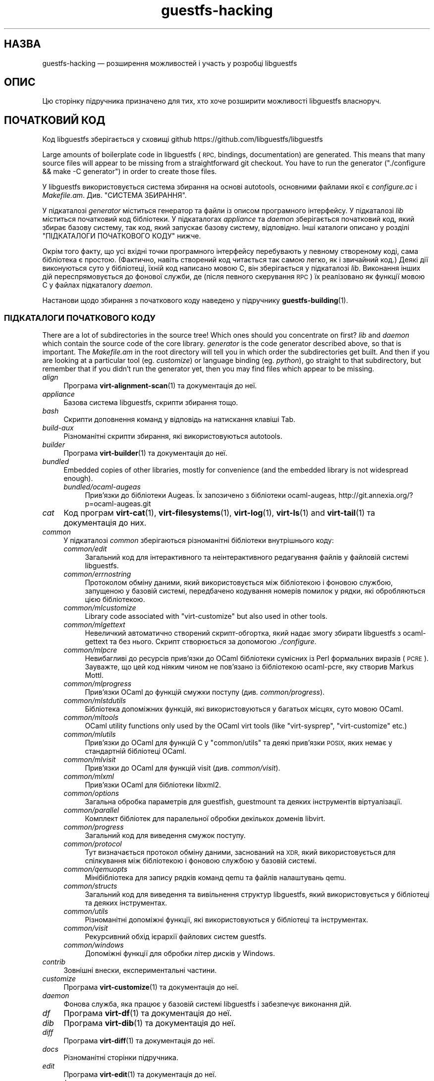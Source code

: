 .\" Automatically generated by Podwrapper::Man 1.48.0 (Pod::Simple 3.43)
.\"
.\" Standard preamble:
.\" ========================================================================
.de Sp \" Vertical space (when we can't use .PP)
.if t .sp .5v
.if n .sp
..
.de Vb \" Begin verbatim text
.ft CW
.nf
.ne \\$1
..
.de Ve \" End verbatim text
.ft R
.fi
..
.\" Set up some character translations and predefined strings.  \*(-- will
.\" give an unbreakable dash, \*(PI will give pi, \*(L" will give a left
.\" double quote, and \*(R" will give a right double quote.  \*(C+ will
.\" give a nicer C++.  Capital omega is used to do unbreakable dashes and
.\" therefore won't be available.  \*(C` and \*(C' expand to `' in nroff,
.\" nothing in troff, for use with C<>.
.tr \(*W-
.ds C+ C\v'-.1v'\h'-1p'\s-2+\h'-1p'+\s0\v'.1v'\h'-1p'
.ie n \{\
.    ds -- \(*W-
.    ds PI pi
.    if (\n(.H=4u)&(1m=24u) .ds -- \(*W\h'-12u'\(*W\h'-12u'-\" diablo 10 pitch
.    if (\n(.H=4u)&(1m=20u) .ds -- \(*W\h'-12u'\(*W\h'-8u'-\"  diablo 12 pitch
.    ds L" ""
.    ds R" ""
.    ds C` ""
.    ds C' ""
'br\}
.el\{\
.    ds -- \|\(em\|
.    ds PI \(*p
.    ds L" ``
.    ds R" ''
.    ds C`
.    ds C'
'br\}
.\"
.\" Escape single quotes in literal strings from groff's Unicode transform.
.ie \n(.g .ds Aq \(aq
.el       .ds Aq '
.\"
.\" If the F register is >0, we'll generate index entries on stderr for
.\" titles (.TH), headers (.SH), subsections (.SS), items (.Ip), and index
.\" entries marked with X<> in POD.  Of course, you'll have to process the
.\" output yourself in some meaningful fashion.
.\"
.\" Avoid warning from groff about undefined register 'F'.
.de IX
..
.nr rF 0
.if \n(.g .if rF .nr rF 1
.if (\n(rF:(\n(.g==0)) \{\
.    if \nF \{\
.        de IX
.        tm Index:\\$1\t\\n%\t"\\$2"
..
.        if !\nF==2 \{\
.            nr % 0
.            nr F 2
.        \}
.    \}
.\}
.rr rF
.\" ========================================================================
.\"
.IX Title "guestfs-hacking 1"
.TH guestfs-hacking 1 "2022-03-14" "libguestfs-1.48.0" "Virtualization Support"
.\" For nroff, turn off justification.  Always turn off hyphenation; it makes
.\" way too many mistakes in technical documents.
.if n .ad l
.nh
.SH "НАЗВА"
.IX Header "НАЗВА"
guestfs-hacking — розширення можливостей і участь у розробці libguestfs
.SH "ОПИС"
.IX Header "ОПИС"
Цю сторінку підручника призначено для тих, хто хоче розширити можливості libguestfs власноруч.
.SH "ПОЧАТКОВИЙ КОД"
.IX Header "ПОЧАТКОВИЙ КОД"
Код libguestfs зберігається у сховищі github https://github.com/libguestfs/libguestfs
.PP
Large amounts of boilerplate code in libguestfs (\s-1RPC,\s0 bindings, documentation) are generated.  This means that many source files will appear to be missing from a straightforward git checkout.  You have to run the generator (\f(CW\*(C`./configure && make \-C generator\*(C'\fR) in order to create those files.
.PP
У libguestfs використовується система збирання на основі autotools, основними файлами якої є \fIconfigure.ac\fR і \fIMakefile.am\fR. Див. \*(L"СИСТЕМА ЗБИРАННЯ\*(R".
.PP
У підкаталозі \fIgenerator\fR міститься генератор та файли із описом програмного інтерфейсу. У підкаталозі \fIlib\fR міститься початковий код бібліотеки. У підкаталогах \fIappliance\fR та \fIdaemon\fR зберігається початковий код, який збирає базову систему, так код, який запускає базову систему, відповідно. Інші каталоги описано у розділі \*(L"ПІДКАТАЛОГИ ПОЧАТКОВОГО КОДУ\*(R" нижче.
.PP
Окрім того факту, що усі вхідні точки програмного інтерфейсу перебувають у певному створеному коді, сама бібліотека є простою. (Фактично, навіть створений код читається так самою легко, як і звичайний код.) Деякі дії виконуються суто у бібліотеці, їхній код написано мовою C, він зберігається у підкаталозі \fIlib\fR. Виконання інших дій переспрямовується до фонової служби, де (після певного скерування \s-1RPC\s0) їх реалізовано як функції мовою C у файлах підкаталогу \fIdaemon\fR.
.PP
Настанови щодо збирання з початкового коду наведено у підручнику \fBguestfs\-building\fR\|(1).
.SS "ПІДКАТАЛОГИ ПОЧАТКОВОГО КОДУ"
.IX Subsection "ПІДКАТАЛОГИ ПОЧАТКОВОГО КОДУ"
There are a lot of subdirectories in the source tree! Which ones should you concentrate on first? \fIlib\fR and \fIdaemon\fR which contain the source code of the core library.  \fIgenerator\fR is the code generator described above, so that is important.  The \fIMakefile.am\fR in the root directory will tell you in which order the subdirectories get built.  And then if you are looking at a particular tool (eg. \fIcustomize\fR) or language binding (eg. \fIpython\fR), go straight to that subdirectory, but remember that if you didn't run the generator yet, then you may find files which appear to be missing.
.IP "\fIalign\fR" 4
.IX Item "align"
Програма \fBvirt\-alignment\-scan\fR\|(1) та документація до неї.
.IP "\fIappliance\fR" 4
.IX Item "appliance"
Базова система libguestfs, скрипти збирання тощо.
.IP "\fIbash\fR" 4
.IX Item "bash"
Скрипти доповнення команд у відповідь на натискання клавіші Tab.
.IP "\fIbuild-aux\fR" 4
.IX Item "build-aux"
Різноманітні скрипти збирання, які використовуються autotools.
.IP "\fIbuilder\fR" 4
.IX Item "builder"
Програма \fBvirt\-builder\fR\|(1) та документація до неї.
.IP "\fIbundled\fR" 4
.IX Item "bundled"
Embedded copies of other libraries, mostly for convenience (and the embedded library is not widespread enough).
.RS 4
.IP "\fIbundled/ocaml\-augeas\fR" 4
.IX Item "bundled/ocaml-augeas"
Прив'язки до бібліотеки Augeas. Їх запозичено з бібліотеки ocaml-augeas, http://git.annexia.org/?p=ocaml\-augeas.git
.RE
.RS 4
.RE
.IP "\fIcat\fR" 4
.IX Item "cat"
Код програм \fBvirt\-cat\fR\|(1), \fBvirt\-filesystems\fR\|(1), \fBvirt\-log\fR\|(1), \fBvirt\-ls\fR\|(1) and \fBvirt\-tail\fR\|(1) та документація до них.
.IP "\fIcommon\fR" 4
.IX Item "common"
У підкаталозі \fIcommon\fR зберігаються різноманітні бібліотеки внутрішнього коду:
.RS 4
.IP "\fIcommon/edit\fR" 4
.IX Item "common/edit"
Загальний код для інтерактивного та неінтерактивного редагування файлів у файловій системі libguestfs.
.IP "\fIcommon/errnostring\fR" 4
.IX Item "common/errnostring"
Протоколом обміну даними, який використовується між бібліотекою і фоновою службою, запущеною у базовій системі, передбачено кодування номерів помилок у рядки, які обробляються цією бібліотекою.
.IP "\fIcommon/mlcustomize\fR" 4
.IX Item "common/mlcustomize"
Library code associated with \f(CW\*(C`virt\-customize\*(C'\fR but also used in other tools.
.IP "\fIcommon/mlgettext\fR" 4
.IX Item "common/mlgettext"
Невеличкий автоматично створений скрипт\-обгортка, який надає змогу збирати libguestfs з ocaml-gettext та без нього. Скрипт створюється за допомогою \fI./configure\fR.
.IP "\fIcommon/mlpcre\fR" 4
.IX Item "common/mlpcre"
Невибагливі до ресурсів прив'язки до OCaml бібліотеки сумісних із Perl формальних виразів (\s-1PCRE\s0). Зауважте, що цей код ніяким чином не пов'язано із бібліотекою ocaml-pcre, яку створив Markus Mottl.
.IP "\fIcommon/mlprogress\fR" 4
.IX Item "common/mlprogress"
Прив'язки OCaml до функцій смужки поступу (див. \fIcommon/progress\fR).
.IP "\fIcommon/mlstdutils\fR" 4
.IX Item "common/mlstdutils"
Бібліотека допоміжних функцій, які використовуються у багатьох місцях, суто мовою OCaml.
.IP "\fIcommon/mltools\fR" 4
.IX Item "common/mltools"
OCaml utility functions only used by the OCaml virt tools (like \f(CW\*(C`virt\-sysprep\*(C'\fR, \f(CW\*(C`virt\-customize\*(C'\fR etc.)
.IP "\fIcommon/mlutils\fR" 4
.IX Item "common/mlutils"
Прив'язки до OCaml для функцій C у \f(CW\*(C`common/utils\*(C'\fR та деякі прив'язки \s-1POSIX,\s0 яких немає у стандартній бібліотеці OCaml.
.IP "\fIcommon/mlvisit\fR" 4
.IX Item "common/mlvisit"
Прив'язки до OCaml для функцій visit (див. \fIcommon/visit\fR).
.IP "\fIcommon/mlxml\fR" 4
.IX Item "common/mlxml"
Прив'язки OCaml для бібліотеки libxml2.
.IP "\fIcommon/options\fR" 4
.IX Item "common/options"
Загальна обробка параметрів для guestfish, guestmount та деяких інструментів віртуалізації.
.IP "\fIcommon/parallel\fR" 4
.IX Item "common/parallel"
Комплект бібліотек для паралельної обробки декількох доменів libvirt.
.IP "\fIcommon/progress\fR" 4
.IX Item "common/progress"
Загальний код для виведення смужок поступу.
.IP "\fIcommon/protocol\fR" 4
.IX Item "common/protocol"
Тут визначається протокол обміну даними, заснований на \s-1XDR,\s0 який використовується для спілкування між бібліотекою і фоновою службою у базовій системі.
.IP "\fIcommon/qemuopts\fR" 4
.IX Item "common/qemuopts"
Мінібібліотека для запису рядків команд qemu та файлів налаштувань qemu.
.IP "\fIcommon/structs\fR" 4
.IX Item "common/structs"
Загальний код для виведення та вивільнення структур libguestfs, який використовується у бібліотеці та деяких інструментах.
.IP "\fIcommon/utils\fR" 4
.IX Item "common/utils"
Різноманітні допоміжні функції, які використовуються у бібліотеці та інструментах.
.IP "\fIcommon/visit\fR" 4
.IX Item "common/visit"
Рекурсивний обхід ієрархії файлових систем guestfs.
.IP "\fIcommon/windows\fR" 4
.IX Item "common/windows"
Допоміжні функції для обробки літер дисків у Windows.
.RE
.RS 4
.RE
.IP "\fIcontrib\fR" 4
.IX Item "contrib"
Зовнішні внески, експериментальні частини.
.IP "\fIcustomize\fR" 4
.IX Item "customize"
Програма \fBvirt\-customize\fR\|(1) та документація до неї.
.IP "\fIdaemon\fR" 4
.IX Item "daemon"
Фонова служба, яка працює у базовій системі libguestfs і забезпечує виконання дій.
.IP "\fIdf\fR" 4
.IX Item "df"
Програма \fBvirt\-df\fR\|(1) та документація до неї.
.IP "\fIdib\fR" 4
.IX Item "dib"
Програма \fBvirt\-dib\fR\|(1) та документація до неї.
.IP "\fIdiff\fR" 4
.IX Item "diff"
Програма \fBvirt\-diff\fR\|(1) та документація до неї.
.IP "\fIdocs\fR" 4
.IX Item "docs"
Різноманітні сторінки підручника.
.IP "\fIedit\fR" 4
.IX Item "edit"
Програма \fBvirt\-edit\fR\|(1) та документація до неї.
.IP "\fIexamples\fR" 4
.IX Item "examples"
Код прикладів використання програмного інтерфейсу мовою C.
.IP "\fIfish\fR" 4
.IX Item "fish"
\&\fBguestfish\fR\|(1) — оболонка командного рядка та різноманітні скрипти оболонки на її основі, зокрема \fBvirt\-copy\-in\fR\|(1), \fBvirt\-copy\-out\fR\|(1), \fBvirt\-tar\-in\fR\|(1), \fBvirt\-tar\-out\fR\|(1).
.IP "\fIformat\fR" 4
.IX Item "format"
Програма \fBvirt\-format\fR\|(1) та документація до неї.
.IP "\fIfuse\fR" 4
.IX Item "fuse"
\&\fBguestmount\fR\|(1), \s-1FUSE\s0 (файлова система у просторі користувача), яку зібрано на основі libguestfs.
.IP "\fIgenerator\fR" 4
.IX Item "generator"
Критично важливий засіб створення коду, використовується для автоматичного створення значного обсягу важливого коду мовою C, зокрема для \s-1RPC\s0 та прив'язок.
.IP "\fIget-kernel\fR" 4
.IX Item "get-kernel"
Програма \fBvirt\-get\-kernel\fR\|(1) та документація до неї.
.IP "\fIinspector\fR" 4
.IX Item "inspector"
\&\fBvirt\-inspector\fR\|(1) — засіб інспектування образів віртуальних машин.
.IP "\fIlib\fR" 4
.IX Item "lib"
Початковий код бібліотеки мовою C.
.IP "\fIlogo\fR" 4
.IX Item "logo"
Логотип, який використовується на сайті. До речі, ім'я рибки — Артур.
.IP "\fIm4\fR" 4
.IX Item "m4"
Макроси M4, які використовуються autoconf. Див. \*(L"СИСТЕМА ЗБИРАННЯ\*(R".
.IP "\fImake-fs\fR" 4
.IX Item "make-fs"
Програма \fBvirt\-make\-fs\fR\|(1) та документація до неї.
.IP "\fIpo\fR" 4
.IX Item "po"
Переклади простих рядків gettext.
.IP "\fIpo-docs\fR" 4
.IX Item "po-docs"
Інфраструктура збирання та файли \s-1PO\s0 перекладів сторінок підручника та файлів \s-1POD.\s0 Колись ми об'єднаємо ці дані з каталогом \fIpo\fR, але цей процес є доволі складним.
.IP "\fIrescue\fR" 4
.IX Item "rescue"
Програма \fBvirt\-rescue\fR\|(1) та документація до неї.
.IP "\fIresize\fR" 4
.IX Item "resize"
Програма \fBvirt\-resize\fR\|(1) та документація до неї.
.IP "\fIsparsify\fR" 4
.IX Item "sparsify"
Програма \fBvirt\-sparsify\fR\|(1) та документація до неї.
.IP "\fIsysprep\fR" 4
.IX Item "sysprep"
Програма \fBvirt\-sysprep\fR\|(1) та документація до неї.
.IP "\fItests\fR" 4
.IX Item "tests"
Тести.
.IP "\fItest-data\fR" 4
.IX Item "test-data"
Файли та інші тестові дані, які використовуються при тестуванні.
.IP "\fItest-tool\fR" 4
.IX Item "test-tool"
Засіб тестування, який допоможе визначити кінцевим користувачам, чи працюватиме їхня комбінація qemu/ядро з libguestfs.
.IP "\fItmp\fR" 4
.IX Item "tmp"
Використовується для тимчасових файлів під час тестування (замість \fI/tmp\fR та подібних каталогів). Причиною створення є уможливлення запуску декількох тестів libguestfs паралельно без ризику перезапису базової системи набором тестів, який виконується паралельно із набором, за допомогою якого було створено базову систему.
.IP "\fItools\fR" 4
.IX Item "tools"
Засоби командного рядка, які написано мовою програмування Perl (\fBvirt\-win\-reg\fR\|(1) та багато інших).
.IP "\fIutils\fR" 4
.IX Item "utils"
Різноманітні допоміжні програми, зокрема \f(CW\*(C`boot\-benchmark\*(C'\fR.
.IP "\fIv2v\fR" 4
.IX Item "v2v"
Up to libguestfs > 1.42 this contained the \fBvirt\-v2v\fR\|(1) tool, but this has now moved into a separate repository: https://github.com/libguestfs/virt\-v2v
.IP "\fIwebsite\fR" 4
.IX Item "website"
Файли сайта http://libguestfs.org.
.IP "\fIcsharp\fR" 4
.IX Item "csharp"
.PD 0
.IP "\fIerlang\fR" 4
.IX Item "erlang"
.IP "\fIgobject\fR" 4
.IX Item "gobject"
.IP "\fIgolang\fR" 4
.IX Item "golang"
.IP "\fIhaskell\fR" 4
.IX Item "haskell"
.IP "\fIjava\fR" 4
.IX Item "java"
.IP "\fIlua\fR" 4
.IX Item "lua"
.IP "\fIocaml\fR" 4
.IX Item "ocaml"
.IP "\fIphp\fR" 4
.IX Item "php"
.IP "\fIperl\fR" 4
.IX Item "perl"
.IP "\fIpython\fR" 4
.IX Item "python"
.IP "\fIruby\fR" 4
.IX Item "ruby"
.PD
Прив’язки до мов програмування.
.SS "СИСТЕМА ЗБИРАННЯ"
.IX Subsection "СИСТЕМА ЗБИРАННЯ"
Libguestfs використовує систему збирання \s-1GNU\s0 autotools (autoconf, automake, libtool).
.PP
Скрипт \fI./configure\fR створюється на основі \fIconfigure.ac\fR і \fIm4/guestfs\-*.m4\fR. Більшу частину вмісту скрипту configure складають дані з багатьох файлів макросів m4, поділених за розділами, наприклад, \fIm4/guestfs\-daemon.m4\fR призначено для обробки залежностей фонової служби (daemon).
.PP
Завданням файла \fIMakefile.am\fR на верхньому рівні є визначення списку підкаталогів (\f(CW\*(C`SUBDIRS\*(C'\fR) у порядку їхнього збирання.
.PP
\&\fIcommon\-rules.mk\fR включається до усіх файлів \fIMakefile.am\fR (верхнього рівня та підкаталогів). \fIsubdir\-rules.mk\fR включається лише до файлів \fIMakefile.am\fR у підкаталогах.
.PP
Цілей збирання багато. Скористайтеся цією командою, щоб побачити список:
.PP
.Vb 1
\& make help
.Ve
.SH "РОЗШИРЕННЯ МОЖЛИВОСТЕЙ LIBGUESTFS"
.IX Header "РОЗШИРЕННЯ МОЖЛИВОСТЕЙ LIBGUESTFS"
.SS "ДОДАВАННЯ НОВИХ ПРОГРАМНИХ ІНТЕРФЕЙСІВ"
.IX Subsection "ДОДАВАННЯ НОВИХ ПРОГРАМНИХ ІНТЕРФЕЙСІВ"
Оскільки більша частина стереотипного коду у libguestfs створюється у автоматичному режимі, розширити програмний інтерфейс libguestfs доволі просто.
.PP
Щоб додати нову дію програмного інтерфейсу, слід внести дві зміни:
.IP "1." 4
Вам слід додати опис виклику (назву, параметри, тип значення, яке повертається, тести, документацію) до \fIgenerator/actions_*.ml\fR і, можливо, до \fIgenerator/proc_nr.ml\fR.
.Sp
Існує два різновиди дій програмного інтерфейсу. Тип залежить від того, проходить виклик до базової системи через фонову службу, чи обслуговується лише засобами бібліотеки (див. \*(L"АРХІТЕКТУРА\*(R" in \fBguestfs\-internals\fR\|(1)). \*(L"guestfs_sync\*(R" in \fBguestfs\fR\|(3) є прикладом дій першого типу, оскільки синхронізація відбувається у базовій системі. \*(L"guestfs_set_trace\*(R" in \fBguestfs\fR\|(3) є прикладом дій другого типу, оскільки прапорець трасування обслуговується у дескрипторі, а усе трасування виконується на боці бібліотеки.
.Sp
Більшість нових дій належить до першого типу, тому їхні записи додаються до списку \f(CW\*(C`daemon_functions\*(C'\fR. У кожної функції є унікальний номер процедури, який використовується у протоколі \s-1RPC,\s0 який пов'язується із цією дією під час оприлюднення версії libguestfs і який не можна використовувати повторно. Знайдіть останній номер процедури і додайте до нього одиницю, щоб отримати ваш номер.
.Sp
Дії другого типу, які пов'язано лише з бібліотекою, слід додавати до списку \f(CW\*(C`non_daemon_functions\*(C'\fR. Оскільки ці функції обслуговуються бібліотекою і не поширюються механізмом \s-1RPC\s0 до фонової служби, ці функції не потребують номеру процедури; отже, для них встановлюється номер процедури \f(CW\*(C`\-1\*(C'\fR.
.IP "2." 4
Реалізація дії (мовою C):
.Sp
Для дій фонової служби слід реалізувати функцію \f(CW\*(C`do_<назва>\*(C'\fR у каталозі \f(CW\*(C`daemon/\*(C'\fR.
.Sp
Для дій бібліотеки слід реалізувати функцію \f(CW\*(C`guestfs_impl_<назва>\*(C'\fR у каталозі \f(CW\*(C`lib/\*(C'\fR.
.Sp
У обох випадках скористайтеся якоюсь іншою функцією як прикладом реалізації.
.IP "3." 4
Альтернатива кроку 2: починаючи з версії libguestfs 1.38, дії фонової служби може бути реалізовано мовою OCaml. Вам слід встановити прапорець \f(CW\*(C`impl = OCaml ...\*(C'\fR у генераторі. Прикладом може слугувати файл \fIdaemon/file.ml\fR.
.PP
Після внесення цих змін скористайтеся командою \f(CW\*(C`make\*(C'\fR для збирання.
.PP
Зауважте, що вам не потрібно реалізовувати \s-1RPC,\s0 прив'язки до мов, сторінки підручника або щось інше. Усе це буде створено автоматично на основі опису OCaml.
.PP
\fIДодавання тестів для програмного інтерфейсу\fR
.IX Subsection "Додавання тестів для програмного інтерфейсу"
.PP
До кожного виклику програмного інтерфейсу можна не додавати тести або додавати будь\-яку кількість тестів. Тести може бути додано або як частину опису програмного інтерфейсу (\fIgenerator/actions_*.ml\fR), або у деяких рідкісних випадках, додати скрипт до \f(CW\*(C`tests/*/\*(C'\fR. Зауважте, що додавання скрипту до \f(CW\*(C`tests/*/\*(C'\fR уповільнює тестування, тому, якщо можна, користуйтеся першим зі способів.
.PP
Нижче описано тестове середовище, яке використовується при додавання тесту програмного інтерфейсу до \fIactions_*.ml\fR.
.PP
У середовищі тестування 4 блокових пристрої:
.IP "\fI/dev/sda\fR 2 ГБ" 4
.IX Item "/dev/sda 2 ГБ"
Блоковий пристрій загального типу для тестування.
.IP "\fI/dev/sdb\fR 2 ГБ" 4
.IX Item "/dev/sdb 2 ГБ"
\&\fI/dev/sdb1\fR — файлова система ext2, яка використовується для тестування дій із запису до файлової системи.
.IP "\fI/dev/sdc\fR 10 МБ" 4
.IX Item "/dev/sdc 10 МБ"
Використовується для тестів, у яких потрібні два блокових пристрої.
.IP "\fI/dev/sdd\fR" 4
.IX Item "/dev/sdd"
\&\s-1ISO\s0 із фіксованим вмістом (див. \fIimages/test.iso\fR).
.PP
Щоб мати змогу виконувати тестування у прийнятні строки, базову систему та блокові пристрої libguestfs слід повторно використовувати у тестах. Отже, не намагайтеся тестувати \*(L"guestfs_kill_subprocess\*(R" in \fBguestfs\fR\|(3) :\-x
.PP
Кожен тест запускає початковий сценарій, який вибирається за допомогою одного з виразів \f(CW\*(C`Init*\*(C'\fR, описаний у \fIgenerator/types.ml\fR. Сценарій ініціалізує диски, згадані вище, у спосіб, який задокументовано у \fItypes.ml\fR. Ви не повинні робити у своєму коді жодних припущень щодо попереднього вмісту інших дисків, які не ініціалізовано.
.PP
Ви можете додати інструкцію щодо попередніх вимог до будь\-якого окремого тесту. Це динамічна перевірка, яка, якщо її не буде пройдено, призведе до пропускання тесту. Це корисно для тестування команди, яка може не працювати у всіх різновидах збірок libguestfs. Тест, для якого попередньою вимогою є \f(CW\*(C`Always\*(C'\fR, запускається безумовно.
.PP
Крім того, пакувальники можуть пропускати окремі тести встановленням відповідних змінних середовища до запуску \f(CW\*(C`make check\*(C'\fR.
.PP
.Vb 1
\& SKIP_TEST_<CMD>_<NUM>=1
.Ve
.PP
Приклад: \f(CW\*(C`SKIP_TEST_COMMAND_3=1\*(C'\fR призведе до пропускання тесту 3 у \*(L"guestfs_command\*(R" in \fBguestfs\fR\|(3).
.PP
або:
.PP
.Vb 1
\& SKIP_TEST_<CMD>=1
.Ve
.PP
Приклад: \f(CW\*(C`SKIP_TEST_ZEROFREE=1\*(C'\fR призводить до пропускання усіх тестів \*(L"guestfs_zerofree\*(R" in \fBguestfs\fR\|(3).
.PP
Пакувальники можуть обмежити тестування певним набором тестів, встановлюючи, наприклад, таке:
.PP
.Vb 1
\& TEST_ONLY="vfs_type zerofree"
.Ve
.PP
Див. \fItests/c\-api/tests.c\fR, щоб дізнатися більше про те, як працюють ці змінні середовища.
.PP
\fIДіагностика нових програмних інтерфейсів\fR
.IX Subsection "Діагностика нових програмних інтерфейсів"
.PP
Перевірте нові можливості, перш ніж записувати їх до сховища коду.
.PP
Для перевірки нових команд ви можете скористатися guestfish.
.PP
Діагностика фонової служби є проблематичною, оскільки вона виконується у мінімалістичному середовищі. Втім, ви можете скористатися виведенням повідомлень за допомогою fprintf у фоновій службі до stderr. Повідомлення можна буде переглядати за допомогою \f(CW\*(C`guestfish \-v\*(C'\fR.
.SS "ДОДАВАННЯ НОВОЇ ПРИВ’ЯЗКИ ДО МОВИ"
.IX Subsection "ДОДАВАННЯ НОВОЇ ПРИВ’ЯЗКИ ДО МОВИ"
Усі прив'язки до мов має бути створено відповідним засобом (див. підкаталог \fIgenerator\fR).
.PP
Документації з цього питання ще не написано. Пропонуємо вам звернутися до коду наявних прив'язок, наприклад \fIgenerator/ocaml.ml\fR або \fIgenerator/perl.ml\fR.
.PP
\fIДодавання тестів для прив'язок до мов\fR
.IX Subsection "Додавання тестів для прив'язок до мов"
.PP
Прив'язки до мов мають постачатися із тестами. Раніше тестування прив'язок до мов було суто ситуативним, але тепер ми намагаємося формалізувати набір тестів, які має використовувати кожна прив'язка до мови.
.PP
У поточній версії повний набір тестів реалізовано лише для прив'язок до OCaml і Perl. Канонічним набором є набір для OCaml, тому вам слід емулювати тести саме для OCaml.
.PP
Ось схема нумерації, яка використовується у тестах:
.PP
.Vb 1
\& \- 000+, базові перевірки:
\& 
\&   010  завантажити бібліотеку
\&   020  створення
\&   030  прапорці створення
\&   040  створення декількох дескрипторів
\&   050  налаштовування тестування та отримання властивостей налаштовування
\&   060  явне закриття
\&   065  неявне закриття (у мовах із збирачем сміття)
\&   070  аргументи параметрів
\&   080  версія
\&   090  повернуті значення
\& 
\& \- 100  запуск, створення розділів та логічних томів, а також файлових систем
\& 
\& \- події 400+:
\& 
\&   410  подія закриття
\&   420  повідомлення журналу
\&   430  повідомлення щодо поступу
\& 
\& \- 800+ тести на регресії (специфічні для мови)
\& 
\& \- 900+ будь\-які інші нетипові тести для мови
.Ve
.PP
Для заощадження часу під час виконання тестування дескриптор запускатимуть лише 100, 430, 800+, 900+.
.SS "ФОРМАТУВАННЯ КОДУ"
.IX Subsection "ФОРМАТУВАННЯ КОДУ"
Наш початковий код мовою C загалом відповідає деяким базовим вимогам щодо форматування коду. Наявна кодова база є повністю однорідною у цьому сенсі, але ми б хотіли, щоб увесь новий код також було форматовано подібним чином. Якщо коротко, користуйтеся пробілами, а не символами табуляції, використовуйте додаткові 2 пробіли на кожному із рівнів відступів, у інших аспектах форматування слідуйте стилю книги Кернігана та Річі.
.PP
Якщо ви користуєтеся Emacs, додайте наступний текст до одного із ваших файлів налаштувань для запуску (наприклад, ~/.emacs), щоб забезпечити належні правила встановлення відступів:
.PP
.Vb 9
\& ;;; In libguestfs, indent with spaces everywhere (not TABs).
\& ;;; Exceptions: Makefile and ChangeLog modes.
\& (add\-hook \*(Aqfind\-file\-hook
\&     \*(Aq(lambda () (if (and buffer\-file\-name
\&                          (string\-match "/libguestfs\e\e>"
\&                              (buffer\-file\-name))
\&                          (not (string\-equal mode\-name "Change Log"))
\&                          (not (string\-equal mode\-name "Makefile")))
\&                     (setq indent\-tabs\-mode nil))))
\& 
\& ;;; Під час редагування початкового коду C у libguestfs користуйтеся цим стилем.
\& (defun libguestfs\-c\-mode ()
\&   "C mode with adjusted defaults for use with libguestfs."
\&   (interactive)
\&   (c\-set\-style "K&R")
\&   (setq c\-indent\-level 2)
\&   (setq c\-basic\-offset 2))
\& (add\-hook \*(Aqc\-mode\-hook
\&           \*(Aq(lambda () (if (string\-match "/libguestfs\e\e>"
\&                               (buffer\-file\-name))
\&                           (libguestfs\-c\-mode))))
.Ve
.SS "ТЕСТУВАННЯ ВНЕСЕНИХ ВАМИ ЗМІН"
.IX Subsection "ТЕСТУВАННЯ ВНЕСЕНИХ ВАМИ ЗМІН"
Перетворити попередження на повідомлення про помилки під час розробки, щоб ці попередження не ігнорувалися:
.PP
.Vb 1
\& ./configure \-\-enable\-werror
.Ve
.PP
Корисні цілі збирання:
.ie n .IP """make check""" 4
.el .IP "\f(CWmake check\fR" 4
.IX Item "make check"
Запускає звичайний комплект перевірок.
.Sp
Реалізовано за допомогою типової цілі automake \f(CW\*(C`TESTS\*(C'\fR. Докладніше про цю ціль можна дізнатися з документації до automake.
.ie n .IP """make check\-valgrind""" 4
.el .IP "\f(CWmake check\-valgrind\fR" 4
.IX Item "make check-valgrind"
Запускає підмножину комплекту тестування у valgrind.
.Sp
Див. \*(L"\s-1VALGRIND\*(R"\s0 нижче.
.ie n .IP """make check\-valgrind\-local\-guests""" 4
.el .IP "\f(CWmake check\-valgrind\-local\-guests\fR" 4
.IX Item "make check-valgrind-local-guests"
Запускає підмножину комплекту тестування у valgrind з використанням локально встановлених гостьових систем libvirt (лише для читання).
.ie n .IP """make check\-direct""" 4
.el .IP "\f(CWmake check\-direct\fR" 4
.IX Item "make check-direct"
Виконує усі тести за допомогою типового модуля роботи із базовою системою. Працює, лише якщо за допомогою \f(CW\*(C`./configure \-\-with\-default\-backend=...\*(C'\fR було вибрано нетиповий модуль.
.ie n .IP """make check\-valgrind\-direct""" 4
.el .IP "\f(CWmake check\-valgrind\-direct\fR" 4
.IX Item "make check-valgrind-direct"
Запустити підмножину комплексу тестів під керуванням valgrind з використанням типового модуля базової системи.
.ie n .IP """make check\-with\-upstream\-qemu""" 4
.el .IP "\f(CWmake check\-with\-upstream\-qemu\fR" 4
.IX Item "make check-with-upstream-qemu"
Виконує усі тести з використанням локального виконуваного файла qemu. Шукає виконуваний файл qemu за допомогою змінної \s-1QEMUDIR\s0 (типове значення \fI\f(CI$HOME\fI/d/qemu\fR), але ви можете встановити інший каталог за допомогою рядка команди. Приклад:
.Sp
.Vb 1
\& make check\-with\-upstream\-qemu QEMUDIR=/usr/src/qemu
.Ve
.ie n .IP """make check\-with\-upstream\-libvirt""" 4
.el .IP "\f(CWmake check\-with\-upstream\-libvirt\fR" 4
.IX Item "make check-with-upstream-libvirt"
Виконує усі тести за допомогою локальної копії libvirt. Працює, лише якщо за допомогою \f(CW\*(C`./configure \-\-with\-default\-backend=libvirt\*(C'\fR було вибрано модуль libvirt.
.Sp
Пошук libvirt виконуватиметься у каталозі \s-1LIBVIRTDIR\s0 (типово, \fI\f(CI$HOME\fI/d/libvirt\fR), але ви можете вказати інший каталог у рядку команди. Приклад:
.Sp
.Vb 1
\& make check\-with\-upstream\-libvirt LIBVIRTDIR=/usr/src/libvirt
.Ve
.ie n .IP """make check\-slow""" 4
.el .IP "\f(CWmake check\-slow\fR" 4
.IX Item "make check-slow"
Запускає повільні тести або тести, які виконуються довго. Такі тести типово не запускаються.
.Sp
Щоб позначити тест як повільний або такий, який виконується довго:
.RS 4
.IP "\(bu" 4
Додайте це до списку \f(CW\*(C`TESTS\*(C'\fR у \fIMakefile.am\fR, подібно до звичайного тесту.
.IP "\(bu" 4
Змініть тест так, щоб у ньому перевірялася умова для змінної середовища \f(CW\*(C`SLOW=1\*(C'\fR, і якщо таке значення змінної \fIне\fR встановлено, тест пропускався (тобто повертав код виходу 77). Якщо використовується \f(CW$TEST_FUNCTIONS\fR, для цього ви можете викликати функцію \f(CW\*(C`slow_test\*(C'\fR.
.IP "\(bu" 4
Додайте змінну \f(CW\*(C`SLOW_TESTS\*(C'\fR до файла \fIMakefile.am\fR зі значенням\-списком повільних тестів.
.IP "\(bu" 4
Додайте таке правило до \fIMakefile.am\fR:
.Sp
.Vb 2
\& check\-slow:
\&   $(MAKE) check TESTS="$(SLOW_TESTS)" SLOW=1
.Ve
.RE
.RS 4
.RE
.ie n .IP """sudo make check\-root""" 4
.el .IP "\f(CWsudo make check\-root\fR" 4
.IX Item "sudo make check-root"
Запускає деякі тести, які потребують прав доступу користувача root. Ці тести, як ми припускаємо, безпечні, але вам слід вжити усіх додаткових засобів захисту. Вам слід запускати цю команду від імені root (наприклад, за допомогою явного використання \fBsudo\fR\|(8)).
.Sp
Щоб позначити тест як такий, що вимагає прав доступу користувача root:
.RS 4
.IP "\(bu" 4
Додайте це до списку \f(CW\*(C`TESTS\*(C'\fR у \fIMakefile.am\fR, подібно до звичайного тесту.
.IP "\(bu" 4
Внесіть зміни до тесту так, щоб тест перевіряв, чи euid == 0, і якщо це значення \fIне\fR встановлено, тест пропускається (тобто повертає код виходу 77). Якщо використовується \f(CW$TEST_FUNCTIONS\fR, ви можете викликати функцію \f(CW\*(C`root_test\*(C'\fR для цього.
.IP "\(bu" 4
Додайте змінну \f(CW\*(C`ROOT_TESTS\*(C'\fR до файла \fIMakefile.am\fR зі значенням\-списком тестів для root.
.IP "\(bu" 4
Додайте таке правило до \fIMakefile.am\fR:
.Sp
.Vb 2
\& check\-root:
\&   $(MAKE) check TESTS="$(ROOT_TESTS)"
.Ve
.RE
.RS 4
.RE
.ie n .IP """make check\-all""" 4
.el .IP "\f(CWmake check\-all\fR" 4
.IX Item "make check-all"
Еквівалент запуску усіх правил \f(CW\*(C`make check*\*(C'\fR, окрім \f(CW\*(C`check\-root\*(C'\fR.
.ie n .IP """make check\-release""" 4
.el .IP "\f(CWmake check\-release\fR" 4
.IX Item "make check-release"
Виконує підмножину правил \f(CW\*(C`make check*\*(C'\fR, які слід передати до створення архіву tar. У поточній версії це:
.RS 4
.IP "\(bu" 4
check
.IP "\(bu" 4
check-valgrind
.IP "\(bu" 4
check-direct
.IP "\(bu" 4
check-valgrind-direct
.IP "\(bu" 4
check-slow
.RE
.RS 4
.RE
.ie n .IP """make installcheck""" 4
.el .IP "\f(CWmake installcheck\fR" 4
.IX Item "make installcheck"
Запустити \f(CW\*(C`make check\*(C'\fR для встановленої копії libguestfs.
.Sp
Версії встановленої libguestfs, тестування якої виконується, та версія у ієрархії початкового коду libguestfs мають збігатися.
.Sp
Команди:
.Sp
.Vb 4
\& ./configure
\& make clean ||:
\& make
\& make installcheck
.Ve
.SS "\s-1VALGRIND\s0"
.IX Subsection "VALGRIND"
Коли ви віддаєте команду \f(CW\*(C`make check\-valgrind\*(C'\fR, відбувається пошук будь\-якого \fIMakefile.am\fR у ієрархії коду, де є ціль \f(CW\*(C`check\-valgrind:\*(C'\fR, і його запуск.
.PP
Правильно написати \fIMakefile.am\fR і тести, щоб скористатися valgrind і паралельним тестуванням automake, не так уже і просто.
.PP
Якщо ваш тести запускаються за допомогою скриптової обгортки для командної оболонки, у обгортці слід скористатися таким кодом:
.PP
.Vb 1
\& $VG virt\-foo
.Ve
.PP
а у \fIMakefile.am\fR слід вказати:
.PP
.Vb 2
\& check\-valgrind:
\&     make VG="@VG@" check
.Ve
.PP
Втім, якщо ваші виконувані файли запускаються безпосередньо з правила \f(CW\*(C`TESTS\*(C'\fR, до \fIMakefile.am\fR слід внести такий рядок:
.PP
.Vb 1
\& LOG_COMPILER = $(VG)
\& 
\& check\-valgrind:
\&     make VG="@VG@" check
.Ve
.PP
Який би з варіантів ви не реалізовували, слід перевіряти, чи ту програму ви тестуєте, шляхом уважного вивчення файлів журналу \fItmp/valgrind*\fR.
.SS "НАДСИЛАННЯ ЛАТОК"
.IX Subsection "НАДСИЛАННЯ ЛАТОК"
Надсилайте латки до списку листування, http://www.redhat.com/mailman/listinfo/libguestfs і копію повідомлення до rjones@redhat.com.
.PP
Можете не підписуватися на список листування, якщо не хочете. Втім, для непідписаних користувачів повідомлення з'являються у списку із затримкою, потрібною на модерацію.
.SS "НЕТИПОВІ ЗАСОБИ ФОРМАТУВАННЯ \s-1PRINTF\s0 У ФОНОВІЙ СЛУЖБІ"
.IX Subsection "НЕТИПОВІ ЗАСОБИ ФОРМАТУВАННЯ PRINTF У ФОНОВІЙ СЛУЖБІ"
У коді фонової служби напис створено нетипові форматувальники printf \f(CW%Q\fR і \f(CW%R\fR, які використовуються для режиму встановлення лапок у командній оболонці.
.ie n .IP "%Q" 4
.el .IP "\f(CW%Q\fR" 4
.IX Item "%Q"
Простий рядок командної оболонки із лапками. Автоматичне екранування пробілів та інших керівних символів оболонки.
.ie n .IP "%R" 4
.el .IP "\f(CW%R\fR" 4
.IX Item "%R"
Те саме, що і \f(CW%Q\fR, але рядок вважатиметься шляхом із префіксом sysroot.
.PP
Приклад:
.PP
.Vb 1
\& asprintf (&cmd, "cat %R", path);
.Ve
.PP
дасть \f(CW\*(C`cat /sysroot/якийсь\e шлях\e із\e пробілами\*(C'\fR
.PP
\&\fIЗауваження:\fR \fIне\fR використовуйте ці замінники, якщо передаєте параметри функціям \f(CW\*(C`command{,r,v,rv}()\*(C'\fR. У параметрах цих функцій НЕ потрібно нічого міняти, оскільки вони не передаються крізь командну оболонку (а безпосередньо передаються функції exec). Втім, ймовірно, варто використовувати функцію \f(CW\*(C`sysroot_path()\*(C'\fR.
.SS "ПІДТРИМКА ІНТЕРНАЦІОНАЛІЗАЦІЇ (I18N)"
.IX Subsection "ПІДТРИМКА ІНТЕРНАЦІОНАЛІЗАЦІЇ (I18N)"
У нашій бібліотеці передбачено можливість інтернаціоналізації (засобами gettext).
.PP
Втім, багато повідомлень надходять від фонової служби, і у поточній версії ми їх не перекладаємо. Однією з причин цього є те, що, загалом, у базовій системі немає файлів локалей, оскільки вони досить об'ємні. Тому для реалізації можливості перекладу нам довелося б додати ці файли і скопіювати наші файли \s-1PO\s0 до базової системи.
.PP
Діагностичні повідомлення не перекладаються, оскільки їх призначено для програмістів.
.SH "ІНШІ ТЕМИ"
.IX Header "ІНШІ ТЕМИ"
.SS "ЯК КОМПІЛЮЮТЬСЯ І КОМПОНУЮТЬСЯ ПРОГРАМИ \s-1OCAML\s0"
.IX Subsection "ЯК КОМПІЛЮЮТЬСЯ І КОМПОНУЮТЬСЯ ПРОГРАМИ OCAML"
Більша частина цього розділу присвячена питанню «як ми змусили automake і ocamlopt працювати разом», оскільки самі програми OCaml зібрати легко.
.PP
У automake немає вбудованої підтримки програм OCaml, ocamlc та ocamlopt. Наш підхід полягає у обробці програм OCaml як програм C, які можуть містити такі «інші об'єкти» (\f(CW"DEPENDENCIES"\fR у термінології automake), які можуть бути об'єктами OCaml. Це працює, оскільки програми OCaml зазвичай містять файли C для природних прив'язок до бібліотек тощо.
.PP
Отже, типова програма описується як список файлів з її кодом мовою C:
.PP
.Vb 1
\& virt_customize_SOURCES = ... crypt\-c.c perl_edit\-c.c
.Ve
.PP
Для програм, які не містять явних початкових текстів мовою C ми створюємо порожній файл \fIdummy.c\fR і додаємо його до списку замість справжніх файлів:
.PP
.Vb 1
\& virt_resize_SOURCES = dummy.c
.Ve
.PP
Об'єкти OCaml, які містять більшу частину коду, потрапляють до списку як залежності automake (інші залежності також можуть потрапляти до списку):
.PP
.Vb 1
\& virt_customize_DEPENDENCIES = ... customize_main.cmx
.Ve
.PP
Окрім того, єдиною іншою річчю, яку нам слід зробити, є надання нетипової команди компонування. Ця команда потрібна, оскільки інакше automake не зможе зібрати команду ocamlopt, список об'єктів та бібліотеки \f(CW\*(C`\-cclib\*(C'\fR у належному порядку.
.PP
.Vb 2
\& virt_customize_LINK = \e
\&     $(top_builddir)/ocaml\-link.sh \-cclib \*(Aq\-lutils\*(Aq \-\- ...
.Ve
.PP
The actual rules, which you can examine in \fIcustomize/Makefile.am\fR, are a little bit more complicated than this because they have to handle:
.IP "\(bu" 4
Компіляцію у байткод або природний код системи.
.IP "\(bu" 4
Взірцеві правила, потрібні для збирання коду OCaml у об'єкти.
.Sp
Ці правила тепер зберігаються у \fIsubdir\-rules.mk\fR на верхньому рівні ієрархії коду. Цей файл включається до усіх підкаталогів \fIMakefile.am\fR.
.IP "\(bu" 4
Додавання файлів початкового коду OCaml до \f(CW\*(C`EXTRA_DIST\*(C'\fR.
.Sp
Automake не зможе визначити повний список початкових кодів для виконуваного файла, тому програма не зможе додати відповідні файли автоматично.
.SH "ЗАВДАННЯ ІЗ СУПРОВОДУ"
.IX Header "ЗАВДАННЯ ІЗ СУПРОВОДУ"
.SS "ЦІЛІ ДЛЯ СУПРОВІДНИКІВ У \s-1MAKEFILE\s0"
.IX Subsection "ЦІЛІ ДЛЯ СУПРОВІДНИКІВ У MAKEFILE"
Ці цілі \f(CW\*(C`make\*(C'\fR, ймовірно, не працюватимуть або не будуть корисними, якщо ви не є супровідником пакунків libguestfs.
.PP
\fImake maintainer-commit\fR
.IX Subsection "make maintainer-commit"
.PP
Ця ціль вносить усі зміни із робочого каталогу до системи керування сховищем коду із повідомленням щодо внеску \f(CW\*(C`Version $(VERSION).\*(C'\fR. Вам слід спочатку оновити \fIconfigure.ac\fR, очистити ієрархію коду та виконати повторне збирання.
.PP
\fImake maintainer-tag\fR
.IX Subsection "make maintainer-tag"
.PP
Ця команда створює мітку для поточного внеску у \s-1HEAD\s0 зі значенням мітки \f(CW\*(C`v$(VERSION)\*(C'\fR і одним із таких повідомлень:
.PP
.Vb 1
\& Version $(VERSION) stable
\&
\& Version $(VERSION) development
.Ve
.PP
(Опис відмінностей між стабільним випуском і випуском, який перебуває у розробці, наведено у розділі \*(L"НУМЕРАЦІЯ ВЕРСІЙ \s-1LIBGUESTFS\*(R"\s0 in \fBguestfs\fR\|(3).)
.PP
\fImake maintainer-check-authors\fR
.IX Subsection "make maintainer-check-authors"
.PP
Перевірити, чи усіх авторів (записи яких можна знайти у повідомленнях щодо внесків до git) включено до файла \fIgenerator/authors.ml\fR.
.PP
\fImake maintainer-check-extra-dist\fR
.IX Subsection "make maintainer-check-extra-dist"
.PP
Це правило слід запускати після \f(CW\*(C`make dist\*(C'\fR (щоб у робочому каталозі уже був архів tar). Воно порівнює вміст архіву tar із даними у git з метою переконатися, що не пропущено жодного файла із правил \f(CW\*(C`EXTRA_DIST\*(C'\fR у \fIMakefile.am\fR.
.PP
\fImake maintainer-upload-website\fR
.IX Subsection "make maintainer-upload-website"
.PP
Це правило використовується програмним забезпеченням автоматизації випусків libguestfs для копіювання сайта libguestfs до іншого сховища git до його вивантаження на вебсервер.
.SS "СТВОРЕННЯ СТАБІЛЬНОГО ВИПУСКУ"
.IX Subsection "СТВОРЕННЯ СТАБІЛЬНОГО ВИПУСКУ"
Тут наведено документацію щодо створення стабільних випусків. Загальні правила щодо створення стабільних випусків наведено у розділі \*(L"НУМЕРАЦІЯ ВЕРСІЙ \s-1LIBGUESTFS\*(R"\s0 in \fBguestfs\fR\|(3).
.IP "\(bu" 4
Перевірте, чи працює \f(CW\*(C`make && make check\*(C'\fR принаймні у таких системах:
.RS 4
.IP "Fedora (x86\-64)" 4
.IX Item "Fedora (x86-64)"
.PD 0
.IP "Debian (x86\-64)" 4
.IX Item "Debian (x86-64)"
.IP "Ubuntu (x86\-64)" 4
.IX Item "Ubuntu (x86-64)"
.IP "Fedora (aarch64)" 4
.IX Item "Fedora (aarch64)"
.IP "Fedora (ppc64)" 4
.IX Item "Fedora (ppc64)"
.IP "Fedora (ppc64le)" 4
.IX Item "Fedora (ppc64le)"
.RE
.RS 4
.RE
.IP "\(bu" 4
.PD
Перевірте, чи працює \f(CW\*(C`./configure \-\-without\-libvirt\*(C'\fR.
.IP "\(bu" 4
Внесіть завершальні зміни до \fIguestfs\-release\-notes.pod\fR
.IP "\(bu" 4
Створіть каталоги стабільної версії і версії у розробці на http://libguestfs.org/download.
.IP "\(bu" 4
Внесіть зміни до \fIwebsite/index.html.in\fR.
.IP "\(bu" 4
Встановіть версію (у \fIconfigure.ac\fR) у значення нової \fIстабільної\fR версії, тобто 1.XX.0, і запишіть версію:
.Sp
.Vb 6
\& ./localconfigure
\& make distclean \-k
\& ./localconfigure
\& make && make dist
\& make maintainer\-commit
\& make maintainer\-tag
.Ve
.IP "\(bu" 4
Створіть стабільну гілку у git:
.Sp
.Vb 2
\& git branch stable\-1.XX
\& git push origin stable\-1.XX
.Ve
.IP "\(bu" 4
Виконайте повноцінний випуск стабільної гілки.
.IP "\(bu" 4
Встановіть значення номера наступної версії для розробки і запишіть його до сховища. Можна також створити повноцінний випуск із гілки для розробки.
.SH "ВНУТРІШНЯ ДОКУМЕНТАЦІЯ"
.IX Header "ВНУТРІШНЯ ДОКУМЕНТАЦІЯ"
У цьому розділі наведено документацію щодо внутрішніх функцій libguestfs та різноманітних допоміжних програм. Вміст цього розділу буде цікавим лише для розробників libguestfs.
.PP
Цей розділ створено автоматично на основі тих коментарів \f(CW\*(C`/**\*(C'\fR у файлах початкового коду, які форматовано для використання у форматі \s-1POD.\s0
.PP
\&\fBЦі функції не експортуються відкрито (public). Їх може бути змінено або вилучено у будь\-якій новішій версії.\fR
.PP
_\|_INTERNAL_DOCUMENTATION_\|_
.SH "ТАКОЖ ПЕРЕГЛЯНЬТЕ"
.IX Header "ТАКОЖ ПЕРЕГЛЯНЬТЕ"
\&\fBguestfs\fR\|(3), \fBguestfs\-building\fR\|(1), \fBguestfs\-examples\fR\|(3), \fBguestfs\-internals\fR\|(1), \fBguestfs\-performance\fR\|(1), \fBguestfs\-release\-notes\fR\|(1), \fBguestfs\-testing\fR\|(1), \fBlibguestfs\-test\-tool\fR\|(1), \fBlibguestfs\-make\-fixed\-appliance\fR\|(1), http://libguestfs.org/.
.SH "АВТОРИ"
.IX Header "АВТОРИ"
Richard W.M. Jones (\f(CW\*(C`rjones at redhat dot com\*(C'\fR)
.SH "АВТОРСЬКІ ПРАВА"
.IX Header "АВТОРСЬКІ ПРАВА"
Copyright (C) 2009\-2020 Red Hat Inc.
.SH "LICENSE"
.IX Header "LICENSE"
.SH "BUGS"
.IX Header "BUGS"
To get a list of bugs against libguestfs, use this link:
https://bugzilla.redhat.com/buglist.cgi?component=libguestfs&product=Virtualization+Tools
.PP
To report a new bug against libguestfs, use this link:
https://bugzilla.redhat.com/enter_bug.cgi?component=libguestfs&product=Virtualization+Tools
.PP
When reporting a bug, please supply:
.IP "\(bu" 4
The version of libguestfs.
.IP "\(bu" 4
Where you got libguestfs (eg. which Linux distro, compiled from source, etc)
.IP "\(bu" 4
Describe the bug accurately and give a way to reproduce it.
.IP "\(bu" 4
Run \fBlibguestfs\-test\-tool\fR\|(1) and paste the \fBcomplete, unedited\fR
output into the bug report.
